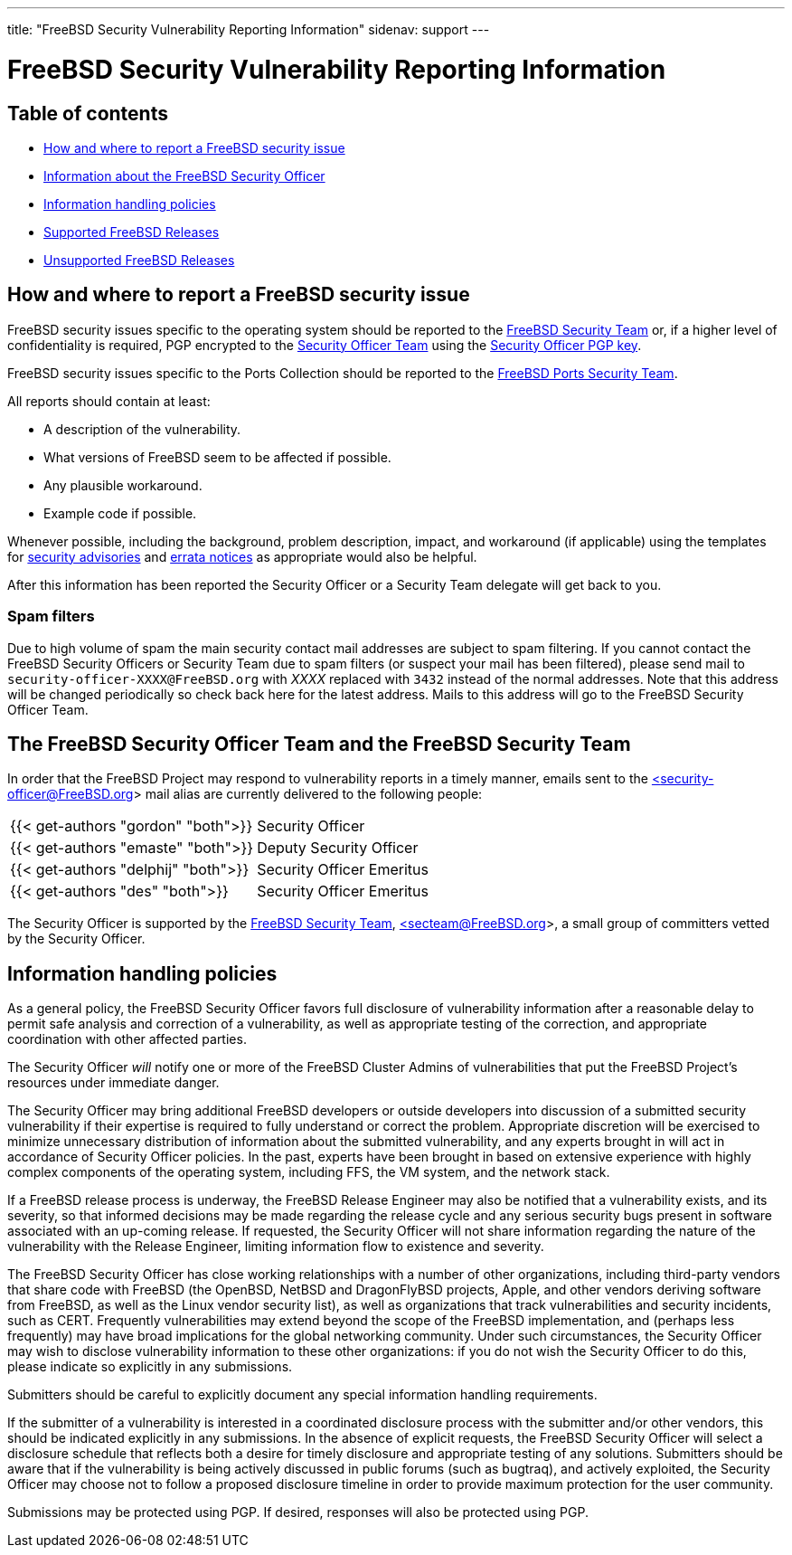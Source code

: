 ---
title: "FreeBSD Security Vulnerability Reporting Information"
sidenav: support
---

= FreeBSD Security Vulnerability Reporting Information

== Table of contents

* <<how,How and where to report a FreeBSD security issue>>
* <<sec,Information about the FreeBSD Security Officer>>
* <<pol,Information handling policies>>
* link:../#sup[Supported FreeBSD Releases]
* link:../unsupported[Unsupported FreeBSD Releases]

[[how]]
== How and where to report a FreeBSD security issue

FreeBSD security issues specific to the operating system should be reported to the mailto:secteam@FreeBSD.org[FreeBSD Security Team] or, if a higher level of confidentiality is required, PGP encrypted to the mailto:security-officer@FreeBSD.org[Security Officer Team] using the link:../so_public_key.asc[Security Officer PGP key].

FreeBSD security issues specific to the Ports Collection should be reported to the mailto:ports-secteam@FreeBSD.org[FreeBSD Ports Security Team].

All reports should contain at least:

* A description of the vulnerability.
* What versions of FreeBSD seem to be affected if possible.
* Any plausible workaround.
* Example code if possible.

Whenever possible, including the background, problem description, impact, and workaround (if applicable) using the templates for link:../advisory-template.txt[security advisories] and link:../errata-template.txt[errata notices] as appropriate would also be helpful.

After this information has been reported the Security Officer or a Security Team delegate will get back to you.

=== Spam filters

Due to high volume of spam the main security contact mail addresses are subject to spam filtering. If you cannot contact the FreeBSD Security Officers or Security Team due to spam filters (or suspect your mail has been filtered), please send mail to `security-officer-XXXX@FreeBSD.org` with _XXXX_ replaced with `3432` instead of the normal addresses. Note that this address will be changed periodically so check back here for the latest address. Mails to this address will go to the FreeBSD Security Officer Team.

[[sec]]
== The FreeBSD Security Officer Team and the FreeBSD Security Team

In order that the FreeBSD Project may respond to vulnerability reports in a timely manner, emails sent to the mailto:security-officer@FreeBSD.org[<security-officer@FreeBSD.org>] mail alias are currently delivered to the following people:

[cols=",",]
|===
|{{< get-authors "gordon" "both">}} |Security Officer
|{{< get-authors "emaste" "both">}} |Deputy Security Officer
|{{< get-authors "delphij" "both">}} |Security Officer Emeritus
|{{< get-authors "des" "both">}} |Security Officer Emeritus
|===

The Security Officer is supported by the link:../../administration/#t-secteam[FreeBSD Security Team], mailto:secteam@FreeBSD.org[<secteam@FreeBSD.org>], a small group of committers vetted by the Security Officer.

[[pol]]
== Information handling policies

As a general policy, the FreeBSD Security Officer favors full disclosure of vulnerability information after a reasonable delay to permit safe analysis and correction of a vulnerability, as well as appropriate testing of the correction, and appropriate coordination with other affected parties.

The Security Officer _will_ notify one or more of the FreeBSD Cluster Admins of vulnerabilities that put the FreeBSD Project's resources under immediate danger.

The Security Officer may bring additional FreeBSD developers or outside developers into discussion of a submitted security vulnerability if their expertise is required to fully understand or correct the problem. Appropriate discretion will be exercised to minimize unnecessary distribution of information about the submitted vulnerability, and any experts brought in will act in accordance of Security Officer policies. In the past, experts have been brought in based on extensive experience with highly complex components of the operating system, including FFS, the VM system, and the network stack.

If a FreeBSD release process is underway, the FreeBSD Release Engineer may also be notified that a vulnerability exists, and its severity, so that informed decisions may be made regarding the release cycle and any serious security bugs present in software associated with an up-coming release. If requested, the Security Officer will not share information regarding the nature of the vulnerability with the Release Engineer, limiting information flow to existence and severity.

The FreeBSD Security Officer has close working relationships with a number of other organizations, including third-party vendors that share code with FreeBSD (the OpenBSD, NetBSD and DragonFlyBSD projects, Apple, and other vendors deriving software from FreeBSD, as well as the Linux vendor security list), as well as organizations that track vulnerabilities and security incidents, such as CERT. Frequently vulnerabilities may extend beyond the scope of the FreeBSD implementation, and (perhaps less frequently) may have broad implications for the global networking community. Under such circumstances, the Security Officer may wish to disclose vulnerability information to these other organizations: if you do not wish the Security Officer to do this, please indicate so explicitly in any submissions.

Submitters should be careful to explicitly document any special information handling requirements.

If the submitter of a vulnerability is interested in a coordinated disclosure process with the submitter and/or other vendors, this should be indicated explicitly in any submissions. In the absence of explicit requests, the FreeBSD Security Officer will select a disclosure schedule that reflects both a desire for timely disclosure and appropriate testing of any solutions. Submitters should be aware that if the vulnerability is being actively discussed in public forums (such as bugtraq), and actively exploited, the Security Officer may choose not to follow a proposed disclosure timeline in order to provide maximum protection for the user community.

Submissions may be protected using PGP. If desired, responses will also be protected using PGP.
